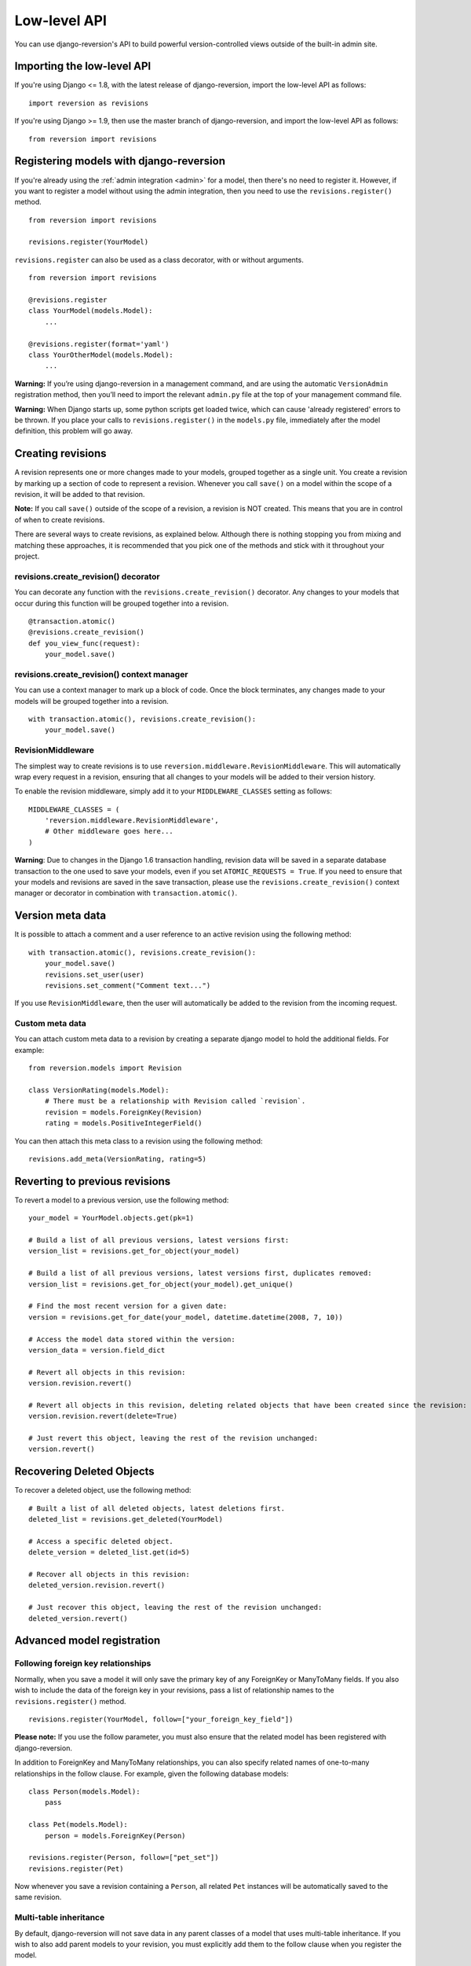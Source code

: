 .. _api:

Low-level API
=============

You can use django-reversion's API to build powerful version-controlled views outside of the built-in admin site.


Importing the low-level API
---------------------------

If you're using Django <= 1.8, with the latest release of django-reversion, import the low-level API as follows:

::

    import reversion as revisions

If you're using Django >= 1.9, then use the master branch of django-reversion, and import the low-level API as follows:

::

    from reversion import revisions


Registering models with django-reversion
----------------------------------------

If you're already using the :ref:`admin integration <admin>` for a model, then there's no need to register it. However, if you want to register a model without using the admin integration, then you need to use the ``revisions.register()`` method.

::

    from reversion import revisions

    revisions.register(YourModel)

``revisions.register`` can also be used as a class decorator, with or without arguments.

::

    from reversion import revisions

    @revisions.register
    class YourModel(models.Model):
        ...

    @revisions.register(format='yaml')
    class YourOtherModel(models.Model):
        ...

**Warning:** If you’re using django-reversion in a management command, and are using the automatic ``VersionAdmin`` registration method, then you’ll need to import the relevant ``admin.py`` file at the top of your management command file.

**Warning:** When Django starts up, some python scripts get loaded twice, which can cause 'already registered' errors to be thrown. If you place your calls to ``revisions.register()`` in the ``models.py`` file, immediately after the model definition, this problem will go away.


Creating revisions
------------------

A revision represents one or more changes made to your models, grouped together as a single unit. You create a revision by marking up a section of code to represent a revision. Whenever you call ``save()`` on a model within the scope of a revision, it will be added to that revision.

**Note:** If you call ``save()`` outside of the scope of a revision, a revision is NOT created. This means that you are in control of when to create revisions.

There are several ways to create revisions, as explained below. Although there is nothing stopping you from mixing and matching these approaches, it is recommended that you pick one of the methods and stick with it throughout your project.


revisions.create_revision() decorator
^^^^^^^^^^^^^^^^^^^^^^^^^^^^^^^^^^^^^

You can decorate any function with the ``revisions.create_revision()`` decorator. Any changes to your models that occur during this function will be grouped together into a revision.

::

    @transaction.atomic()
    @revisions.create_revision()
    def you_view_func(request):
        your_model.save()


revisions.create_revision() context manager
^^^^^^^^^^^^^^^^^^^^^^^^^^^^^^^^^^^^^^^^^^^

You can use a context manager to mark up a block of code. Once the block terminates, any changes made to your models will be grouped together into a revision.

::

    with transaction.atomic(), revisions.create_revision():
        your_model.save()


RevisionMiddleware
^^^^^^^^^^^^^^^^^^

The simplest way to create revisions is to use ``reversion.middleware.RevisionMiddleware``. This will automatically wrap every request in a revision, ensuring that all changes to your models will be added to their version history.

To enable the revision middleware, simply add it to your ``MIDDLEWARE_CLASSES`` setting as follows::

    MIDDLEWARE_CLASSES = (
        'reversion.middleware.RevisionMiddleware',
        # Other middleware goes here...
    )

**Warning**: Due to changes in the Django 1.6 transaction handling, revision data will be saved in a separate database transaction to the one used to save your models, even if you set ``ATOMIC_REQUESTS = True``. If you need to ensure that your models and revisions are saved in the save transaction, please use the ``revisions.create_revision()`` context manager or decorator in combination with ``transaction.atomic()``.


Version meta data
-----------------

It is possible to attach a comment and a user reference to an active revision using the following method::

    with transaction.atomic(), revisions.create_revision():
        your_model.save()
        revisions.set_user(user)
        revisions.set_comment("Comment text...")

If you use ``RevisionMiddleware``, then the user will automatically be added to the revision from the incoming request.

Custom meta data
^^^^^^^^^^^^^^^^

You can attach custom meta data to a revision by creating a separate django model to hold the additional fields. For example::

    from reversion.models import Revision

    class VersionRating(models.Model):
        # There must be a relationship with Revision called `revision`.
        revision = models.ForeignKey(Revision)
        rating = models.PositiveIntegerField()

You can then attach this meta class to a revision using the following method::

    revisions.add_meta(VersionRating, rating=5)


Reverting to previous revisions
-------------------------------

To revert a model to a previous version, use the following method::

    your_model = YourModel.objects.get(pk=1)

    # Build a list of all previous versions, latest versions first:
    version_list = revisions.get_for_object(your_model)

    # Build a list of all previous versions, latest versions first, duplicates removed:
    version_list = revisions.get_for_object(your_model).get_unique()

    # Find the most recent version for a given date:
    version = revisions.get_for_date(your_model, datetime.datetime(2008, 7, 10))

    # Access the model data stored within the version:
    version_data = version.field_dict

    # Revert all objects in this revision:
    version.revision.revert()

    # Revert all objects in this revision, deleting related objects that have been created since the revision:
    version.revision.revert(delete=True)

    # Just revert this object, leaving the rest of the revision unchanged:
    version.revert()


Recovering Deleted Objects
--------------------------

To recover a deleted object, use the following method::

    # Built a list of all deleted objects, latest deletions first.
    deleted_list = revisions.get_deleted(YourModel)

    # Access a specific deleted object.
    delete_version = deleted_list.get(id=5)

    # Recover all objects in this revision:
    deleted_version.revision.revert()

    # Just recover this object, leaving the rest of the revision unchanged:
    deleted_version.revert()


Advanced model registration
---------------------------

Following foreign key relationships
^^^^^^^^^^^^^^^^^^^^^^^^^^^^^^^^^^^

Normally, when you save a model it will only save the primary key of any ForeignKey or ManyToMany fields. If you also wish to include the data of the foreign key in your revisions, pass a list of relationship names to the ``revisions.register()`` method.

::

    revisions.register(YourModel, follow=["your_foreign_key_field"])

**Please note:** If you use the follow parameter, you must also ensure that the related model has been registered with django-reversion.

In addition to ForeignKey and ManyToMany relationships, you can also specify related names of one-to-many relationships in the follow clause. For example, given the following database models::

    class Person(models.Model):
        pass

    class Pet(models.Model):
        person = models.ForeignKey(Person)

    revisions.register(Person, follow=["pet_set"])
    revisions.register(Pet)

Now whenever you save a revision containing a ``Person``, all related ``Pet`` instances will be automatically saved to the same revision.

Multi-table inheritance
^^^^^^^^^^^^^^^^^^^^^^^

By default, django-reversion will not save data in any parent classes of a model that uses multi-table inheritance. If you wish to also add parent models to your revision, you must explicitly add them to the follow clause when you register the model.

For example::

    class Place(models.Model):
        pass

    class Restaurant(Place):
        pass

    revisions.register(Place)
    revisions.register(Restaurant, follow=["place_ptr"])


Saving a subset of fields
^^^^^^^^^^^^^^^^^^^^^^^^^

If you only want a subset of fields to be saved to a revision, you can specify a ``fields`` or ``exclude`` argument to the ``revisions.register()`` method.

::

    revisions.register(YourModel, fields=["pk", "foo", "bar"])
    revisions.register(YourModel, exclude=["foo"])

**Please note:** If you are not careful, then it is possible to specify a combination of fields that will make the model impossible to recover. As such, approach this option with caution.


Custom serialization format
^^^^^^^^^^^^^^^^^^^^^^^^^^^

By default, django-reversion will serialize model data using the ``'json'`` serialization format. You can override this on a per-model basis using the format argument to the register method.

::

    revisions.register(YourModel, format="yaml")

**Please note:** The named serializer must serialize model data to a utf-8 encoded character string. Please verify that your serializer is compatible before using it with django-reversion.


Registering with custom signals
^^^^^^^^^^^^^^^^^^^^^^^^^^^^^^^

By default, django-reversion saves a new revision whenever a model is saved, using the ``post_save`` signal. However, sometimes you might need to create a revision on other signals too.

::

    from django.db.models.signals import post_save
    from your_app.signals import custom_signal

    revisions.register(YourModel, signals=[post_save, custom_signal])

By default, revision data is serialized at the end of the ``revisions.create_revision()`` block, allowing foreign key references to be updated in the same block before the revision data is prepared. However, in some cases you might want to serialize the revision data immediately, such as times when the model is shortly going to be deleted.

::

    from django.db.models.signals import post_save, pre_delete

    revisions.register(YourModel, signals=[post_save], eager_signals=[pre_delete])

**Important:** Creating revisions using the `pre_delete` signal is not recommended, as it alters the semantics of revision recovery. Only do this if you have a good understanding of the django-reversion internals.


Really advanced registration
^^^^^^^^^^^^^^^^^^^^^^^^^^^^

It's possible to customize almost every aspect of model registration by registering your model with a subclass of ``revisions.VersionAdapter``. Behind the scenes, ``revisions.register()`` does this anyway, but you can explicitly provide your own VersionAdapter if you need to perform really advanced customization.

::

    class MyVersionAdapter(revisions.VersionAdapter):
        pass  # Please see the reversion source code for available methods to override.

    revisions.register(MyModel, adapter_cls=MyVersionAdapter)


Automatic Registration by the Admin Interface
---------------------------------------------

As mentioned at the start of this page, the admin interface will automatically register any models that use the ``VersionAdmin`` class. The admin interface will automatically follow any InlineAdmin relationships, as well as any parent links for models that use multi-table inheritance.

For example::

    # models.py

    class Place(models.Model):
        pass

    class Restaurant(Place):
        pass

    class Meal(models.Model):
        restaurant = models.ForeignKey(Restaurant)

    # admin.py

    class MealInlineAdmin(admin.StackedInline):
        model = Meal

    class RestaurantAdmin(VersionAdmin):
        inlines = MealInlineAdmin,

    admin.site.register(Restaurant, RestaurantAdmin)

Since ``Restaurant`` has been registered with a subclass of ``VersionAdmin``, the following registration calls will be made automatically::

    revisions.register(Place)
    revisions.register(Restaurant, follow=("place_ptr", "meal_set"))
    revisions.register(Meal)

It is only necessary to manually register these models if you wish to override the default registration parameters. In most cases, however, the defaults will suit just fine.
